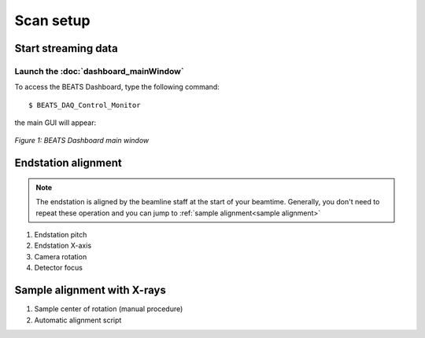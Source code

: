 Scan setup
==========

Start streaming data
--------------------

Launch the :doc:`dashboard_mainWindow`
~~~~~~~~~~~~~~~~~~~~~~~~~~~~~~~~~~~~~~

To access the BEATS Dashboard, type the following command:
::

	$ BEATS_DAQ_Control_Monitor


the main GUI will appear:

.. figure:: /img/dashboard.png
	:align: center
	:alt: BEATS_Dashboard GUI

	*Figure 1: BEATS Dashboard main window*



Endstation alignment
--------------------

.. note::
	The endstation is aligned by the beamline staff at the start of your beamtime. Generally, you don't need to repeat these operation and you can jump to :ref:`sample alignment<sample alignment>`

1. Endstation pitch
2. Endstation X-axis
3. Camera rotation
4. Detector focus

.. _sample alignment:

Sample alignment with X-rays
----------------------------

1. Sample center of rotation (manual procedure)
2. Automatic alignment script
